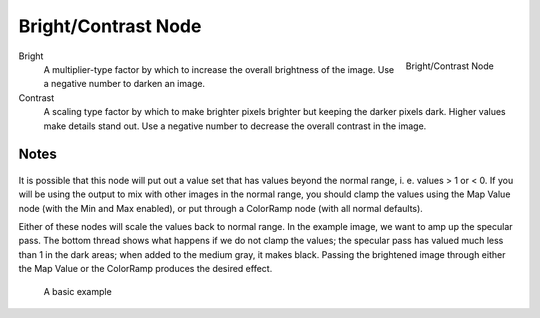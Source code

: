 
********************
Bright/Contrast Node
********************

.. figure:: /images/compositing_nodes_brightcontrast.png
   :align: right
   :width: 150px

   Bright/Contrast Node

Bright
   A multiplier-type factor by which to increase the overall brightness
   of the image. Use a negative number to darken an image.
Contrast
   A scaling type factor by which to make brighter pixels brighter but keeping the darker pixels dark.
   Higher values make details stand out. Use a negative number to decrease the overall contrast in the image.


Notes
=====

.. figure:: /images/Nodes-BrightClamp.jpg
   :width: 320px


It is possible that this node will put out a value set that has values beyond the normal range, i.
e. values > 1 or < 0.
If you will be using the output to mix with other images in the normal range,
you should clamp the values using the Map Value node (with the Min and Max enabled),
or put through a ColorRamp node (with all normal defaults).

Either of these nodes will scale the values back to normal range. In the example image,
we want to amp up the specular pass.
The bottom thread shows what happens if we do not clamp the values;
the specular pass has valued much less than 1 in the dark areas;
when added to the medium gray, it makes black. Passing the brightened image through either the
Map Value or the ColorRamp produces the desired effect.

.. figure:: /images/Nodes-BrightContrast.jpg
   :width: 320px

   A basic example
